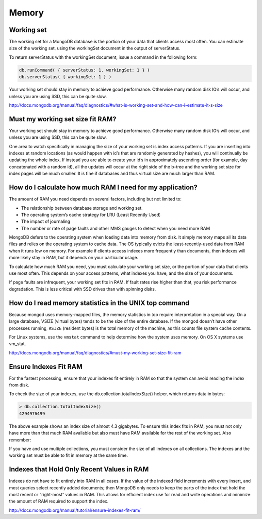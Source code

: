 Memory
======

Working set
-----------

The working set for a MongoDB database is the portion of your data that clients access most often. 
You can estimate size of the working set, using the workingSet document in the output of serverStatus. 

To return serverStatus with the workingSet document, issue a command in the following form:

.. code-block:: bash

	db.runCommand( { serverStatus: 1, workingSet: 1 } )
	db.serverStatus( { workingSet: 1 } )

Your working set should stay in memory to achieve good performance. 
Otherwise many random disk IO’s will occur, and unless you are using SSD, this can be quite slow.


http://docs.mongodb.org/manual/faq/diagnostics/#what-is-working-set-and-how-can-i-estimate-it-s-size 



Must my working set size fit RAM?
---------------------------------

Your working set should stay in memory to achieve good performance. 
Otherwise many random disk IO’s will occur, and unless you are using SSD, this can be quite slow.

One area to watch specifically in managing the size of your working set is index access patterns. 
If you are inserting into indexes at random locations (as would happen with id’s that are randomly generated by hashes), you will continually be updating the whole index. 
If instead you are able to create your id’s in approximately ascending order (for example, day concatenated with a random id), 
all the updates will occur at the right side of the b-tree and the working set size for index pages will be much smaller.
It is fine if databases and thus virtual size are much larger than RAM.

How do I calculate how much RAM I need for my application?
----------------------------------------------------------

The amount of RAM you need depends on several factors, including but not limited to:

* The relationship between database storage and working set.
* The operating system’s cache strategy for LRU (Least Recently Used)
* The impact of journaling
* The number or rate of page faults and other MMS gauges to detect when you need more RAM

MongoDB defers to the operating system when loading data into memory from disk. 
It simply memory maps all its data files and relies on the operating system to cache data. 
The OS typically evicts the least-recently-used data from RAM when it runs low on memory. 
For example if clients access indexes more frequently than documents, then indexes will more likely stay in RAM, but it depends on your particular usage.

To calculate how much RAM you need, you must calculate your working set size, or the portion of your data that clients use most often. 
This depends on your access patterns, what indexes you have, and the size of your documents.

If page faults are infrequent, your working set fits in RAM. 
If fault rates rise higher than that, you risk performance degradation. This is less critical with SSD drives than with spinning disks.

How do I read memory statistics in the UNIX top command
-------------------------------------------------------

Because mongod uses memory-mapped files, the memory statistics in top require interpretation in a special way. 
On a large database, VSIZE (virtual bytes) tends to be the size of the entire database. 
If the mongod doesn’t have other processes running, ``RSIZE`` (resident bytes) is the total memory of the machine, as this counts file system cache contents.

For Linux systems, use the ``vmstat`` command to help determine how the system uses memory. On OS X systems use vm_stat.

http://docs.mongodb.org/manual/faq/diagnostics/#must-my-working-set-size-fit-ram

Ensure Indexes Fit RAM
----------------------

For the fastest processing, ensure that your indexes fit entirely in RAM so that the system can avoid reading the index from disk.

To check the size of your indexes, use the db.collection.totalIndexSize() helper, which returns data in bytes:

.. code-block:: bash

	> db.collection.totalIndexSize()
	4294976499

The above example shows an index size of almost 4.3 gigabytes. To ensure this index fits in RAM, 
you must not only have more than that much RAM available but also must have RAM available for the rest of the working set. Also remember:

If you have and use multiple collections, you must consider the size of all indexes on all collections. 
The indexes and the working set must be able to fit in memory at the same time.

Indexes that Hold Only Recent Values in RAM
-------------------------------------------

Indexes do not have to fit entirely into RAM in all cases. 
If the value of the indexed field increments with every insert, and most queries select recently added documents; 
then MongoDB only needs to keep the parts of the index that hold the most recent or “right-most” values in RAM. 
This allows for efficient index use for read and write operations and minimize the amount of RAM required to support the index.

http://docs.mongodb.org/manual/tutorial/ensure-indexes-fit-ram/
